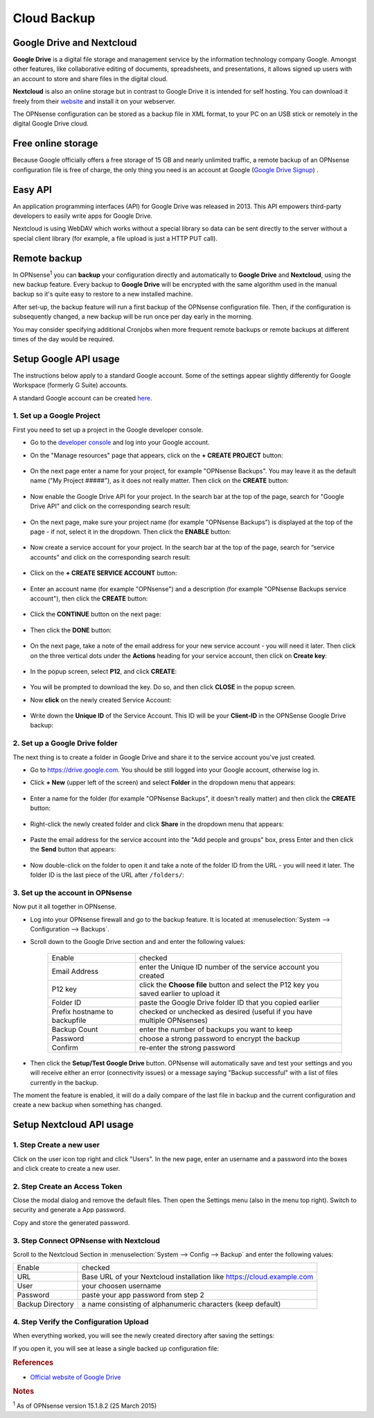 ==========================
Cloud Backup
==========================

--------------------------
Google Drive and Nextcloud
--------------------------

**Google Drive** is a digital file storage and management service by the
information technology company Google. Amongst other features, like
collaborative editing of documents, spreadsheets, and presentations, it
allows signed up users with an account to store and share files in the
digital cloud.

**Nextcloud** is also an online storage but in contrast to Google Drive
it is intended for self hosting. You can download it freely from their
`website <https://nextcloud.com/>`__ and install it on your webserver.

The OPNsense configuration can be stored as a backup file in XML format,
to your PC on an USB stick or remotely in the digital Google Drive
cloud.

-------------------
Free online storage
-------------------

Because Google officially offers a free storage of 15 GB and nearly
unlimited traffic, a remote backup of an OPNsense configuration file is
free of charge, the only thing you need is an account at Google
(`Google Drive Signup <https://accounts.google.com/signup?hl=en>`__) .

--------
Easy API
--------

An application programming interfaces (API) for Google Drive was
released in 2013. This API empowers third-party developers to easily
write apps for Google Drive.

Nextcloud is using WebDAV which works without a special library
so data can be sent directly to the server without a special client
library (for example, a file upload is just a HTTP PUT call).

-------------
Remote backup
-------------
In OPNsense\ :sup:`1` you can **backup** your configuration directly and
automatically to **Google Drive** and **Nextcloud**, using the new backup
feature. Every backup to **Google Drive** will be encrypted with the same
algorithm used in the manual backup so it's quite easy to restore to a new
installed machine.

After set-up, the backup feature will run a first backup of the OPNsense
configuration file. Then, if the configuration is subsequently changed, a new backup will be run once per day early in the morning.

You may consider specifying additional Cronjobs when more frequent remote backups or remote backups at different times of the day would be required.

----------------------
Setup Google API usage
----------------------

The instructions below apply to a standard Google account. Some of the settings appear slightly differently for Google Workspace (formerly G Suite) accounts.

A standard Google account can be created `here <https://accounts.google.com/signup?hl=en>`__.


1. Set up a Google Project
==========================

First you need to set up a project in the Google developer console.

-  Go to the `developer console <https://console.developers.google.com/project>`__ and log into your Google account.
-  On the "Manage resources" page that appears, click on the **+ CREATE PROJECT** button:

    .. image:: ./images/google_manage_resources.png

-  On the next page enter a name for your project, for example "OPNsense Backups". You may leave it as the default name ("My Project #####"), as it does not really matter. Then click on the **CREATE** button:

    .. image:: ./images/google_create_project.png

-  Now enable the Google Drive API for your project. In the search bar at the top of the page, search for "Google Drive API" and click on the corresponding search result:

    .. image:: ./images/google_drive_api.png

-  On the next page, make sure your project name (for example "OPNsense Backups") is displayed at the top of the page - if not, select it in the dropdown. Then click the **ENABLE** button:

    .. image:: ./images/google_drive_enable.png

- Now create a service account for your project. In the search bar at the top of the page, search for “service accounts" and click on the corresponding search result:

    .. image:: ./images/google_select_service_account.png

-  Click on the **+ CREATE SERVICE ACCOUNT** button:

    .. image:: ./images/google_create_service_account_button.png

-  Enter an account name (for example "OPNsense") and a description (for example "OPNsense Backups service account"), then click the **CREATE** button:

    .. image:: ./images/google_create_service_account.png

-  Click the **CONTINUE** button on the next page:

    .. image:: ./images/google_service_account_continue.png

-  Then click the **DONE** button:

    .. image:: ./images/google_service_account_done.png

-  On the next page, take a note of the email address for your new service account - you will need it later. Then click on the three vertical dots under the **Actions** heading for your service account, then click on **Create key**:

    .. image:: ./images/google_service_account_actions.png

-  In the popup screen, select **P12**, and click **CREATE**:

    .. image:: ./images/google_service_account_create_key.png

-  You will be prompted to download the key. Do so, and then click **CLOSE** in the popup screen.

-  Now **click** on the newly created Service Account:

    .. image:: ./images/google_service_account.png

-  Write down the **Unique ID** of the Service Account. This ID will be your **Client-ID** in the OPNSense Google Drive backup:

    .. image:: ./images/google_service_account_details.png


2. Set up a Google Drive folder
===============================

The next thing is to create a folder in Google Drive and share it to the service account you've just created.

-  Go to https://drive.google.com. You should be still logged into your Google account, otherwise log in.
-  Click **+ New** (upper left of the screen) and select **Folder** in the dropdown menu that appears:

    .. image:: ./images/google_drive_new.png

-  Enter a name for the folder (for example "OPNsense Backups", it doesn't really matter) and then click the **CREATE** button:

    .. image:: ./images/google_drive_folder.png

-  Right-click the newly created folder and click **Share** in the dropdown menu that appears:

    .. image:: ./images/google_drive_share.png

-  Paste the email address for the service account into the "Add people and groups" box, press Enter and then click the **Send** button that appears:

    .. image:: ./images/google_drive_send.png

-  Now double-click on the folder to open it and take a note of the folder ID from the URL - you will need it later. The folder ID is the last piece of the URL after ``/folders/``:

    .. image:: ./images/google_drive_folder_id.png


3. Set up the account in OPNsense
=================================

Now put it all together in OPNsense.

-  Log into your OPNsense firewall and go to the backup feature. It is located at :menuselection:`System --> Configuration --> Backups`.
-  Scroll down to the Google Drive section and and enter the following values:

    ===============================  ===================================================================================
    Enable                           checked
    Email Address                    enter the Unique ID number of the service account you created
    P12 key                          click the **Choose file** button and select the P12 key you saved earlier to upload it
    Folder ID                        paste the Google Drive folder ID that you copied earlier
    Prefix hostname to backupfile    checked or unchecked as desired (useful if you have multiple OPNsenses)
    Backup Count                     enter the number of backups you want to keep
    Password                         choose a strong password to encrypt the backup
    Confirm                          re-enter the strong password
    ===============================  ===================================================================================

-  Then click the **Setup/Test Google Drive** button. OPNsense will automatically save and test your settings and you will receive either an error (connectivity issues) or a message saying "Backup successful" with a list of files currently in the backup.

The moment the feature is enabled, it will do a daily compare of the last file in backup and the current configuration and create a new backup when something has changed.


-------------------------
Setup Nextcloud API usage
-------------------------

1. Step Create a new user
=========================

Click on the user icon top right and click "Users".
In the new page, enter an username and a password into the boxes and click
create to create a new user.


2. Step Create an Access Token
==============================

Close the modal dialog and remove the default files.
Then open the Settings menu (also in the menu top right).
Switch to security and generate a App password.

.. image:: images/nextcloud_create_token.png

Copy and store the generated password.

3. Step Connect OPNsense with Nextcloud
=======================================

.. image:: images/nextcloud_config.png

Scroll to the Nextcloud Section in :menuselection:`System --> Config --> Backup` and enter the
following values:

================ ======================================================================
Enable           checked
URL              Base URL of your Nextcloud installation like https://cloud.example.com
User             your choosen username
Password         paste your app password from step 2
Backup Directory a name consisting of alphanumeric characters (keep default)
================ ======================================================================


4. Step Verify the Configuration Upload
=======================================

When everything worked, you will see the newly created directory after saving
the settings:

.. image:: images/nextcloud_directory.png

If you open it, you will see at lease a single backed up configuration file:

.. image:: images/nextcloud_backups.png

.. rubric:: References
   :name: references

-  `Official website of Google Drive <https://www.google.com/drive/>`__


.. rubric:: Notes
   :name: notes

:sup:`1` As of OPNsense version 15.1.8.2 (25 March 2015)
